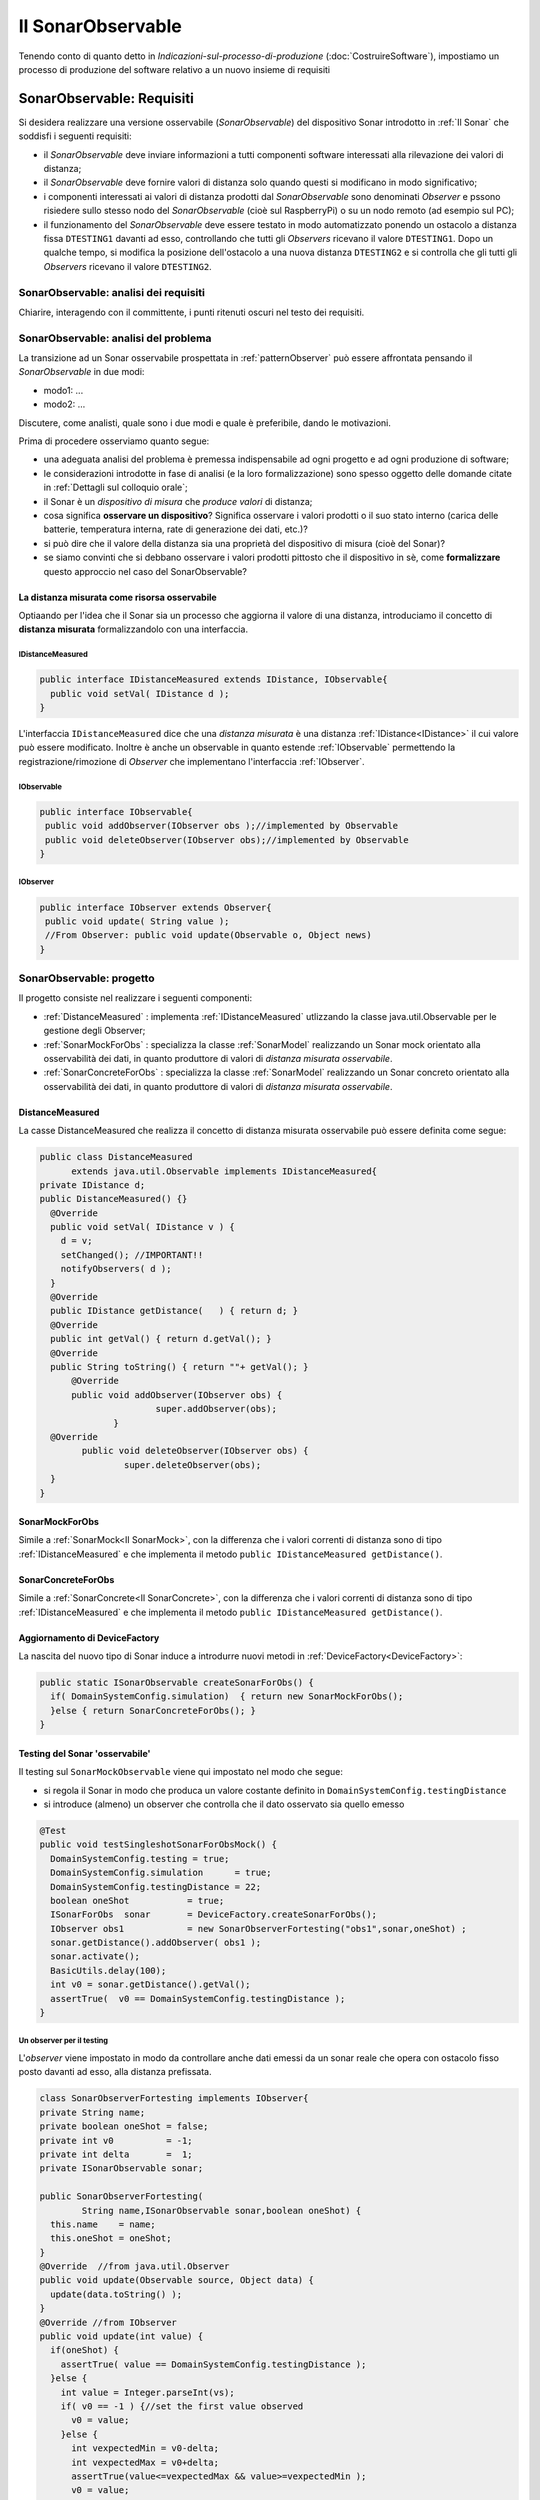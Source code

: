 .. role:: red 
.. role:: blue 
.. role:: remark
.. role:: worktodo 

.. _mvc: https://it.wikipedia.org/wiki/Model-view-controller

.. _MVP: https://www.nexsoft.it/model-view-presenter/

=============================================
Il SonarObservable
=============================================

Tenendo conto di quanto detto in *Indicazioni-sul-processo-di-produzione* (:doc:`CostruireSoftware`), 
impostiamo un processo di produzione del software relativo a un nuovo insieme di requisiti


.. _requirements:

--------------------------------------
SonarObservable: Requisiti
--------------------------------------

Si desidera realizzare una versione osservabile (*SonarObservable*) del dispositivo Sonar introdotto in :ref:`Il Sonar` che soddisfi i seguenti 
requisiti:

- il *SonarObservable* deve inviare informazioni a tutti componenti software interessati alla rilevazione 
  dei valori di distanza;
- il *SonarObservable* deve fornire valori di distanza solo quando questi si modificano in modo significativo;
- i componenti interessati ai valori di distanza prodotti dal *SonarObservable* sono denominati *Observer* 
  e pssono risiedere sullo stesso nodo del *SonarObservable* (cioè sul RaspberryPi) o su un nodo remoto 
  (ad esempio sul PC);
- il funzionamento del *SonarObservable* deve essere testato in modo automatizzato ponendo un ostacolo 
  a distanza fissa ``DTESTING1`` davanti
  ad esso, controllando che tutti gli *Observers* ricevano il valore ``DTESTING1``. Dopo un qualche tempo, si modifica
  la posizione dell'ostacolo a una nuova distanza ``DTESTING2`` e si controlla che gli tutti gli *Observers* 
  ricevano il valore ``DTESTING2``.

+++++++++++++++++++++++++++++++++++++++++++
SonarObservable: analisi dei requisiti
+++++++++++++++++++++++++++++++++++++++++++

:worktodo:`Chiarire, interagendo con il committente, i punti ritenuti oscuri nel testo dei requisiti.`

+++++++++++++++++++++++++++++++++++++++++++
SonarObservable: analisi del problema
+++++++++++++++++++++++++++++++++++++++++++

La transizione ad un Sonar osservabile prospettata in :ref:`patternObserver` può essere affrontata pensando il 
*SonarObservable* in due modi:

- modo1: ...
- modo2: ...

.. come una risorsa che modifica il proprio stato interno ad ogni passo di produzione  e che invia agli *Observer* una notifica sul nuovo stato;
.. come ad un dispositivo che aggiorna un oggetto (diciamo ):blue:`DistanceMeasured`) che diventa :blue:`la reale risorsa osservabile`.

:worktodo:`Discutere, come analisti, quale sono i due modi e quale è preferibile, dando le motivazioni.`

Prima di procedere osserviamo quanto segue:

- una adeguata analisi del problema è premessa indispensabile ad ogni progetto e ad ogni produzione di software;
- le considerazioni introdotte in fase di analisi (e la loro formalizzazione) sono spesso oggetto delle domande 
  citate in :ref:`Dettagli sul colloquio orale`;
- il Sonar è un *dispositivo di misura* che *produce valori* di distanza;
- cosa significa **osservare un dispositivo**? Significa osservare i valori prodotti o il suo stato interno
  (carica delle batterie, temperatura interna, rate di generazione dei dati, etc.)?
- si può dire che il valore della distanza sia una proprietà del dispositivo di misura (cioè del Sonar)?
- se siamo convinti che si debbano osservare i valori prodotti pittosto che il dispositivo in sè, 
  come **formalizzare** questo approccio nel caso del SonarObservable?


%%%%%%%%%%%%%%%%%%%%%%%%%%%%%%%%%%%%%%%%%%%%%%%%%%%%%%
La distanza misurata come risorsa osservabile
%%%%%%%%%%%%%%%%%%%%%%%%%%%%%%%%%%%%%%%%%%%%%%%%%%%%%%

Optiaando per l'idea che il Sonar  sia un processo che aggiorna 
il valore  di una distanza, introduciamo il concetto di **distanza misurata** formalizzandolo con una 
interfaccia.

&&&&&&&&&&&&&&&&&&&&&&&&&&&&&&&&&&&
IDistanceMeasured
&&&&&&&&&&&&&&&&&&&&&&&&&&&&&&&&&&&
 

.. code:: java

  public interface IDistanceMeasured extends IDistance, IObservable{
    public void setVal( IDistance d );
  }

L'interfaccia ``IDistanceMeasured`` dice che una *distanza misurata* è una distanza :ref:`IDistance<IDistance>`
il cui valore può essere modificato. Inoltre è anche un observable in quanto 
estende  :ref:`IObservable` permettendo la 
registrazione/rimozione di *Observer* che implementano l'interfaccia :ref:`IObserver`.

&&&&&&&&&&&&&&&&&&&&&&&&&&&&&&&&&&&
IObservable
&&&&&&&&&&&&&&&&&&&&&&&&&&&&&&&&&&&
 

.. code:: java

  public interface IObservable{
   public void addObserver(IObserver obs );//implemented by Observable
   public void deleteObserver(IObserver obs);//implemented by Observable
  }


&&&&&&&&&&&&&&&&&&&&&&&&&&&&&&&&&&&
IObserver
&&&&&&&&&&&&&&&&&&&&&&&&&&&&&&&&&&&
 
.. code:: java

  public interface IObserver extends Observer{
   public void update( String value );
   //From Observer: public void update(Observable o, Object news)
  }



+++++++++++++++++++++++++++++++++++++++++++
SonarObservable: progetto
+++++++++++++++++++++++++++++++++++++++++++

Il progetto consiste nel realizzare i seguenti componenti:

- :ref:`DistanceMeasured` : implementa :ref:`IDistanceMeasured` utlizzando la classe java.util.Observable per
  le gestione degli Observer;
- :ref:`SonarMockForObs` : specializza la classe :ref:`SonarModel` realizzando un Sonar mock orientato alla 
  osservabilità dei dati, in quanto produttore di valori di  *distanza misurata osservabile*.  
- :ref:`SonarConcreteForObs` : specializza la classe :ref:`SonarModel` realizzando un Sonar concreto orientato alla 
  osservabilità dei dati, in quanto produttore di valori di  *distanza misurata osservabile*.


%%%%%%%%%%%%%%%%%%%%%%%%%%%%%%%%
DistanceMeasured
%%%%%%%%%%%%%%%%%%%%%%%%%%%%%%%%

La casse :blue:`DistanceMeasured` che realizza il concetto di :blue:`distanza misurata osservabile` può essere definita
come segue:

.. code:: java

  public class DistanceMeasured 
        extends java.util.Observable implements IDistanceMeasured{
  private IDistance d;
  public DistanceMeasured() {}
    @Override
    public void setVal( IDistance v ) {
      d = v;
      setChanged(); //IMPORTANT!!
      notifyObservers( d );		
    }
    @Override
    public IDistance getDistance(   ) { return d; }	
    @Override
    public int getVal() { return d.getVal(); }	
    @Override
    public String toString() { return ""+ getVal(); }
  	@Override
  	public void addObserver(IObserver obs) {
			super.addObserver(obs);
	 	}
    @Override
	  public void deleteObserver(IObserver obs) {
 		  super.deleteObserver(obs);
    }
  }
 
%%%%%%%%%%%%%%%%%%%%%%%%%%%%%%%%
SonarMockForObs
%%%%%%%%%%%%%%%%%%%%%%%%%%%%%%%%
Simile a :ref:`SonarMock<Il SonarMock>`, con la differenza che i valori correnti di distanza sono di tipo :ref:`IDistanceMeasured`
e che implementa il metodo ``public IDistanceMeasured getDistance()``.

%%%%%%%%%%%%%%%%%%%%%%%%%%%%%%%%
SonarConcreteForObs
%%%%%%%%%%%%%%%%%%%%%%%%%%%%%%%%
Simile a :ref:`SonarConcrete<Il SonarConcrete>`, con la differenza che i valori correnti di distanza sono di tipo :ref:`IDistanceMeasured`
e che implementa il metodo ``public IDistanceMeasured getDistance()``.

%%%%%%%%%%%%%%%%%%%%%%%%%%%%%%%%%%%%%%%%%%%%
Aggiornamento di DeviceFactory
%%%%%%%%%%%%%%%%%%%%%%%%%%%%%%%%%%%%%%%%%%%%

La nascita del nuovo tipo di Sonar induce a introdurre nuovi metodi in :ref:`DeviceFactory<DeviceFactory>`:

.. code:: java

  public static ISonarObservable createSonarForObs() {
    if( DomainSystemConfig.simulation)  { return new SonarMockForObs();
    }else { return SonarConcreteForObs(); }	
  }

%%%%%%%%%%%%%%%%%%%%%%%%%%%%%%%%%%%%%%%%%%%%
Testing del Sonar 'osservabile'
%%%%%%%%%%%%%%%%%%%%%%%%%%%%%%%%%%%%%%%%%%%%

Il testing sul ``SonarMockObservable`` viene qui impostato nel modo che segue:

- si regola il Sonar in modo che produca un valore costante definito in ``DomainSystemConfig.testingDistance``
- si introduce (almeno) un observer che controlla che il dato osservato sia quello emesso

.. code:: java

  @Test 
  public void testSingleshotSonarForObsMock() {
    DomainSystemConfig.testing = true;
    DomainSystemConfig.simulation      = true;
    DomainSystemConfig.testingDistance = 22;
    boolean oneShot           = true;			
    ISonarForObs  sonar       = DeviceFactory.createSonarForObs();
    IObserver obs1            = new SonarObserverFortesting("obs1",sonar,oneShot) ;
    sonar.getDistance().addObserver( obs1 );	 
    sonar.activate();
    BasicUtils.delay(100);   
    int v0 = sonar.getDistance().getVal();
    assertTrue(  v0 == DomainSystemConfig.testingDistance );
  }

&&&&&&&&&&&&&&&&&&&&&&&&&&&&&&&&&&&&&&&&&&&&
Un observer per il testing
&&&&&&&&&&&&&&&&&&&&&&&&&&&&&&&&&&&&&&&&&&&&
L'*observer* viene impostato in modo da controllare anche dati emessi da un sonar reale
che opera con ostacolo fisso posto davanti ad esso, alla distanza prefissata.

.. _SonarObserverFortesting:

.. code:: java

  class SonarObserverFortesting implements IObserver{
  private String name;
  private boolean oneShot = false;
  private int v0          = -1;
  private int delta       =  1;
  private ISonarObservable sonar;
	
  public SonarObserverFortesting(
          String name,ISonarObservable sonar,boolean oneShot) {
    this.name    = name;
    this.oneShot = oneShot;
  }
  @Override  //from java.util.Observer
  public void update(Observable source, Object data) {
    update(data.toString() );
  }
  @Override //from IObserver
  public void update(int value) {
    if(oneShot) {
      assertTrue( value == DomainSystemConfig.testingDistance );	
    }else {
      int value = Integer.parseInt(vs);
      if( v0 == -1 ) {//set the first value observed
        v0 = value;
      }else {
        int vexpectedMin = v0-delta;
        int vexpectedMax = v0+delta;
        assertTrue(value<=vexpectedMax && value>=vexpectedMin );
        v0 = value;			 
      /*
      //Elimino l'observer 
        if( v0 == 70 && name.equals("obs1")) 
          sonar.getDistance().deleteObserver(this);
        if( v0 == 50 && name.equals("obs2")) 
          sonar.getDistance().deleteObserver(this);
      */
        }
      }
    }
  }
  }//SonarObserverFortesting

Si noti che observer di questo tipo vengono di norma eseguiti all'interno del Thread dell'observable che sta operando 
per conto di un qualche client.

.. _ledOsservabile: 






------------------------------------------
Verso gli eventi
------------------------------------------

Il classico :ref:`patternObserver` prevede che la sorgente di informazione (ne nostro caso il Sonar o DistanceMeasured)
offra metodi per la registrazione dei riferimenti agli oggetti Observer interessati agli aggiornamenti.
Inoltre ogni Observer deve implementare un metodo (``update``) che viene invocato dal Sonar all'interno del suo 
Thread di lavoro o mediante altro Thread appositamente creato. L'aggiornamento degli Observer pone infatti un
problema:

- se la sorgente invoca l'update degli observer nel suo Thread di lavoro, essa può subire un ritardo che 
  dipende dal tempo di esecuzione dell'Observer; se un Observer entra in loop, la sorgente di blocca;
- se la sorgente invoca l'update degli observer in un Thread creato ad hoc, vi può essere un prolificazione 
  non tollerabile di Thread nel caso di molti observer.

Ci sentiamo quindi indotti a introdurre un principio:

:remark:`una sorgente osservabile non dovrebbe essere influenzata dalla presenza di Observer`

.. In meccanica quantistica, un Observer sembra determinare la natura stessa della sorgente  

Secondo quseto principio, il Sonar non dovrebbe nemmeno diventare osservabile attraverso l'uso di protocollo
publish-sbuscribe in quanto dovrebbe utilizzare (e quindi dipendere da) un broker.

Da un punto di vista concettuale una sorgente di informazione dovrebbe risultare osservabile quando capace di 
emettere informazione in modo che possa essere ricevuta da un numero qualsiasi di osservatori interessati
grazie a meccanismi che non alterano il funzionamento della sorgente.

Questa idea fa sorgere un abstraction gap, in quanto suggerisce un nuovo modello:

:remark:`una sorgente è osservabile quando emette informazione in forma di eventi`

Un evento è stato introdotto in :ref:`Terminologia di riferimento` come un messaggio che non ha un preciso destinatario.
 